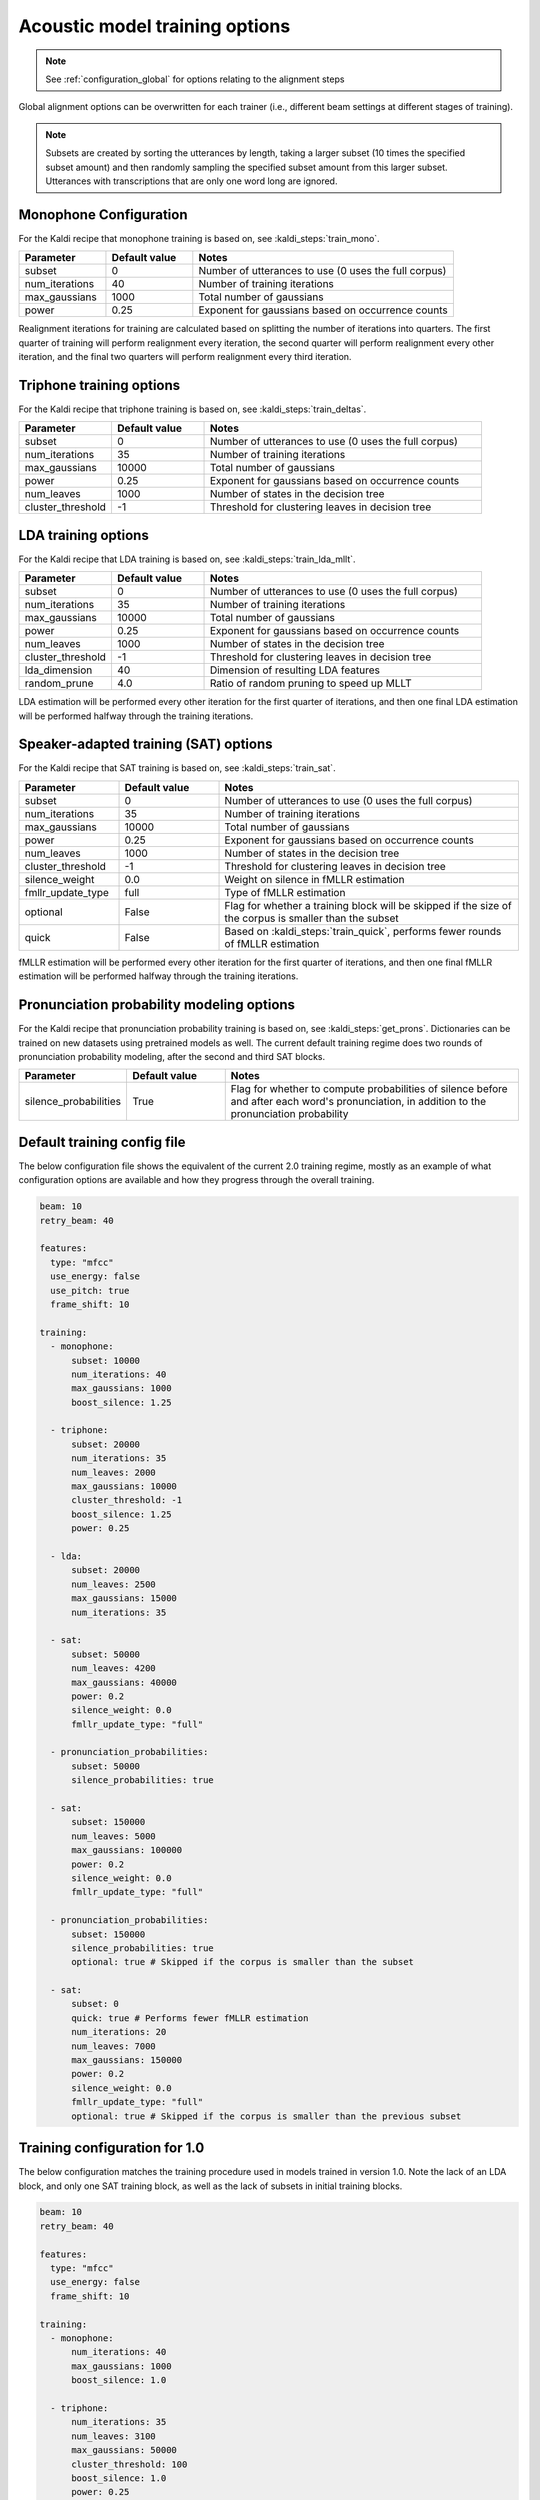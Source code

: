 
.. _configuration_acoustic_modeling:

*******************************
Acoustic model training options
*******************************

.. note::

   See :ref:`configuration_global` for options relating to the alignment steps

Global alignment options can be overwritten for each trainer (i.e., different beam settings at different stages of training).

.. note::

   Subsets are created by sorting the utterances by length, taking a larger subset (10 times the specified subset amount) and then randomly sampling the specified subset amount from this larger subset.  Utterances with transcriptions that are only one word long are ignored.

Monophone Configuration
-----------------------

For the Kaldi recipe that monophone training is based on, see :kaldi_steps:`train_mono`.


.. csv-table::
   :widths: 20, 20, 60
   :header: "Parameter", "Default value", "Notes"

   "subset", 0, "Number of utterances to use (0 uses the full corpus)"
   "num_iterations", 40, "Number of training iterations"
   "max_gaussians", 1000, "Total number of gaussians"
   "power", 0.25, "Exponent for gaussians based on occurrence counts"


Realignment iterations for training are calculated based on splitting the number of iterations into quarters.  The first
quarter of training will perform realignment every iteration, the second quarter will perform realignment every other iteration,
and the final two quarters will perform realignment every third iteration.


Triphone training options
-------------------------

For the Kaldi recipe that triphone training is based on, see :kaldi_steps:`train_deltas`.

.. csv-table::
   :widths: 20, 20, 60
   :header: "Parameter", "Default value", "Notes"

   "subset", 0, "Number of utterances to use (0 uses the full corpus)"
   "num_iterations", 35, "Number of training iterations"
   "max_gaussians", 10000, "Total number of gaussians"
   "power", 0.25, "Exponent for gaussians based on occurrence counts"
   "num_leaves", 1000, "Number of states in the decision tree"
   "cluster_threshold", -1, "Threshold for clustering leaves in decision tree"


LDA training options
--------------------

For the Kaldi recipe that LDA training is based on, see :kaldi_steps:`train_lda_mllt`.

.. csv-table::
   :widths: 20, 20, 60
   :header: "Parameter", "Default value", "Notes"

   "subset", 0, "Number of utterances to use (0 uses the full corpus)"
   "num_iterations", 35, "Number of training iterations"
   "max_gaussians", 10000, "Total number of gaussians"
   "power", 0.25, "Exponent for gaussians based on occurrence counts"
   "num_leaves", 1000, "Number of states in the decision tree"
   "cluster_threshold", -1, "Threshold for clustering leaves in decision tree"
   "lda_dimension", 40, "Dimension of resulting LDA features"
   "random_prune", 4.0, "Ratio of random pruning to speed up MLLT"


LDA estimation will be performed every other iteration for the first quarter of iterations, and then one final LDA estimation
will be performed halfway through the training iterations.

Speaker-adapted training (SAT) options
--------------------------------------

For the Kaldi recipe that SAT training is based on, see :kaldi_steps:`train_sat`.

.. csv-table::
   :widths: 20, 20, 60
   :header: "Parameter", "Default value", "Notes"

   "subset", 0, "Number of utterances to use (0 uses the full corpus)"
   "num_iterations", 35, "Number of training iterations"
   "max_gaussians", 10000, "Total number of gaussians"
   "power", 0.25, "Exponent for gaussians based on occurrence counts"
   "num_leaves", 1000, "Number of states in the decision tree"
   "cluster_threshold", -1, "Threshold for clustering leaves in decision tree"
   "silence_weight", 0.0, "Weight on silence in fMLLR estimation"
   "fmllr_update_type", "full", "Type of fMLLR estimation"
   "optional", "False", "Flag for whether a training block will be skipped if the size of the corpus is smaller than the subset"
   "quick", "False", "Based on :kaldi_steps:`train_quick`, performs fewer rounds of fMLLR estimation"


fMLLR estimation will be performed every other iteration for the first quarter of iterations, and then one final fMLLR estimation
will be performed halfway through the training iterations.

Pronunciation probability modeling options
-------------------------------------------

For the Kaldi recipe that pronunciation probability training is based on, see :kaldi_steps:`get_prons`.  Dictionaries can be trained on new datasets using pretrained models as well.  The current default training regime does two rounds of pronunciation probability modeling, after the second and third SAT blocks.

.. csv-table::
   :widths: 20, 20, 60
   :header: "Parameter", "Default value", "Notes"

   "silence_probabilities", "True", "Flag for whether to compute probabilities of silence before and after each word's pronunciation, in addition to the pronunciation probability"


.. _default_training_config:

Default training config file
----------------------------

The below configuration file shows the equivalent of the current 2.0 training regime, mostly as an example of what configuration options are available and how they progress through the overall training.

.. code-block:: yaml

   beam: 10
   retry_beam: 40

   features:
     type: "mfcc"
     use_energy: false
     use_pitch: true
     frame_shift: 10

   training:
     - monophone:
         subset: 10000
         num_iterations: 40
         max_gaussians: 1000
         boost_silence: 1.25

     - triphone:
         subset: 20000
         num_iterations: 35
         num_leaves: 2000
         max_gaussians: 10000
         cluster_threshold: -1
         boost_silence: 1.25
         power: 0.25

     - lda:
         subset: 20000
         num_leaves: 2500
         max_gaussians: 15000
         num_iterations: 35

     - sat:
         subset: 50000
         num_leaves: 4200
         max_gaussians: 40000
         power: 0.2
         silence_weight: 0.0
         fmllr_update_type: "full"

     - pronunciation_probabilities:
         subset: 50000
         silence_probabilities: true

     - sat:
         subset: 150000
         num_leaves: 5000
         max_gaussians: 100000
         power: 0.2
         silence_weight: 0.0
         fmllr_update_type: "full"

     - pronunciation_probabilities:
         subset: 150000
         silence_probabilities: true
         optional: true # Skipped if the corpus is smaller than the subset

     - sat:
         subset: 0
         quick: true # Performs fewer fMLLR estimation
         num_iterations: 20
         num_leaves: 7000
         max_gaussians: 150000
         power: 0.2
         silence_weight: 0.0
         fmllr_update_type: "full"
         optional: true # Skipped if the corpus is smaller than the previous subset

.. _1.0_training_config:

Training configuration for 1.0
------------------------------

The below configuration matches the training procedure used in models trained in version 1.0.  Note the lack of an LDA block, and only one SAT training block, as well as the lack of subsets in initial training blocks.

.. code-block:: yaml

   beam: 10
   retry_beam: 40

   features:
     type: "mfcc"
     use_energy: false
     frame_shift: 10

   training:
     - monophone:
         num_iterations: 40
         max_gaussians: 1000
         boost_silence: 1.0

     - triphone:
         num_iterations: 35
         num_leaves: 3100
         max_gaussians: 50000
         cluster_threshold: 100
         boost_silence: 1.0
         power: 0.25

     - sat:
         num_leaves: 3100
         max_gaussians: 50000
         power: 0.2
         silence_weight: 0.0
         cluster_threshold: 100
         fmllr_update_type: "full"
